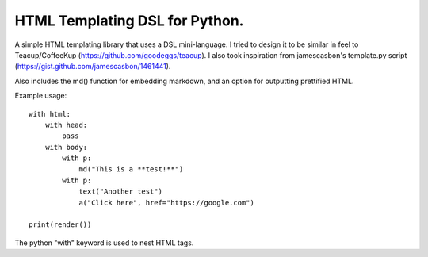 HTML Templating DSL for Python.
==============================

A simple HTML templating library that uses a DSL
mini-language. I tried to design it to be similar in feel
to Teacup/CoffeeKup (https://github.com/goodeggs/teacup). I
also took inspiration from jamescasbon's template.py script
(https://gist.github.com/jamescasbon/1461441).

Also includes the md() function for embedding markdown, and an option
for outputting prettified HTML.

Example usage::

    with html:
        with head:
            pass
        with body:
            with p:
                md("This is a **test!**")
            with p:
                text("Another test")
                a("Click here", href="https://google.com")

    print(render())

The python "with" keyword is used to nest HTML tags.
